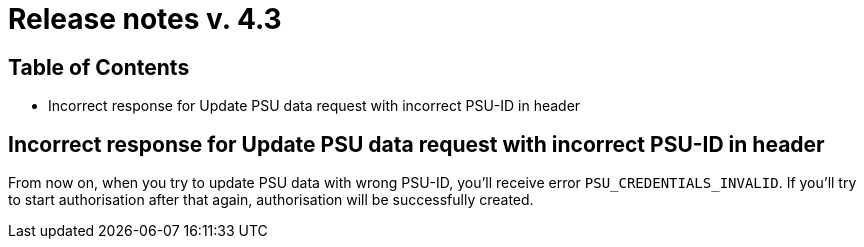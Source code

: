 = Release notes v. 4.3

== Table of Contents

* Incorrect response for Update PSU data request with incorrect PSU-ID in header

== Incorrect response for Update PSU data request with incorrect PSU-ID in header

From now on, when you try to update PSU data with wrong PSU-ID, you'll receive error `PSU_CREDENTIALS_INVALID`.
If you'll try to start authorisation after that again, authorisation will be successfully created.